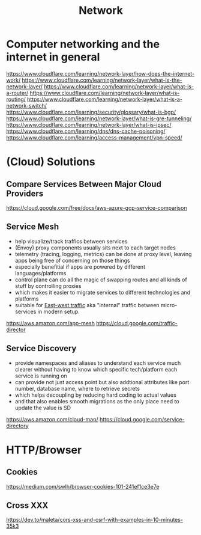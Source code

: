 #+title: Network

* Computer networking and the internet in general

https://www.cloudflare.com/learning/network-layer/how-does-the-internet-work/
https://www.cloudflare.com/learning/network-layer/what-is-the-network-layer/
https://www.cloudflare.com/learning/network-layer/what-is-a-router/
https://www.cloudflare.com/learning/network-layer/what-is-routing/
https://www.cloudflare.com/learning/network-layer/what-is-a-network-switch/
https://www.cloudflare.com/learning/security/glossary/what-is-bgp/
https://www.cloudflare.com/learning/network-layer/what-is-gre-tunneling/
https://www.cloudflare.com/learning/network-layer/what-is-ipsec/
https://www.cloudflare.com/learning/dns/dns-cache-poisoning/
https://www.cloudflare.com/learning/access-management/vpn-speed/

* (Cloud) Solutions
** Compare Services Between Major Cloud Providers
https://cloud.google.com/free/docs/aws-azure-gcp-service-comparison
** Service Mesh
- help visualize/track traffics between services
- (Envoy) proxy components usually sits next to each target nodes
- telemetry (tracing, logging, metrics) can be done at proxy level, leaving apps being free of concerning on those things
- especially benefitial if apps are powered by different languages/platforms
- control plane can do all the magic of swapping routes and all kinds of stuff by controlling proxies
- which makes it easier to migrate services to different technologies and platforms
- suitable for [[https://en.wikipedia.org/wiki/East-west_traffic][East-west traffic]] aka "internal" traffic between micro-services in modern setup.

https://aws.amazon.com/app-mesh
https://cloud.google.com/traffic-director
** Service Discovery
- provide namespaces and aliases to understand each service much clearer without having to know which specific tech/platform each service is running on
- can provide not just access point but also addtional attributes like port number, database name, where to retrieve secrets
- which helps decoupling by reducing hard coding to actual values
- and that also enables smooth migrations as the only place need to update the value is SD

https://aws.amazon.com/cloud-map/
https://cloud.google.com/service-directory

* HTTP/Browser
** Cookies
https://medium.com/swlh/browser-cookies-101-241ef1ce3e7e
** Cross XXX
https://dev.to/maleta/cors-xss-and-csrf-with-examples-in-10-minutes-35k3

